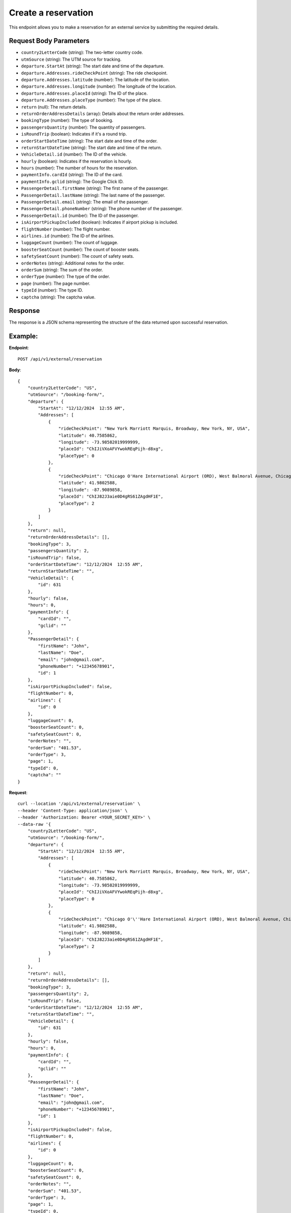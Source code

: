 Create a reservation
====================

This endpoint allows you to make a reservation for an external service by submitting the required details.

Request Body Parameters
-----------------------

- ``country2LetterCode`` (string): The two-letter country code.
- ``utmSource`` (string): The UTM source for tracking.
- ``departure.StartAt`` (string): The start date and time of the departure.
- ``departure.Addresses.rideCheckPoint`` (string): The ride checkpoint.
- ``departure.Addresses.latitude`` (number): The latitude of the location.
- ``departure.Addresses.longitude`` (number): The longitude of the location.
- ``departure.Addresses.placeId`` (string): The ID of the place.
- ``departure.Addresses.placeType`` (number): The type of the place.
- ``return`` (null): The return details.
- ``returnOrderAddressDetails`` (array): Details about the return order addresses.
- ``bookingType`` (number): The type of booking.
- ``passengersQuantity`` (number): The quantity of passengers.
- ``isRoundTrip`` (boolean): Indicates if it's a round trip.
- ``orderStartDateTime`` (string): The start date and time of the order.
- ``returnStartDateTime`` (string): The start date and time of the return.
- ``VehicleDetail.id`` (number): The ID of the vehicle.
- ``hourly`` (boolean): Indicates if the reservation is hourly.
- ``hours`` (number): The number of hours for the reservation.
- ``paymentInfo.cardId`` (string): The ID of the card.
- ``paymentInfo.gclid`` (string): The Google Click ID.
- ``PassengerDetail.firstName`` (string): The first name of the passenger.
- ``PassengerDetail.lastName`` (string): The last name of the passenger.
- ``PassengerDetail.email`` (string): The email of the passenger.
- ``PassengerDetail.phoneNumber`` (string): The phone number of the passenger.
- ``PassengerDetail.id`` (number): The ID of the passenger.
- ``isAirportPickupIncluded`` (boolean): Indicates if airport pickup is included.
- ``flightNumber`` (number): The flight number.
- ``airlines.id`` (number): The ID of the airlines.
- ``luggageCount`` (number): The count of luggage.
- ``boosterSeatCount`` (number): The count of booster seats.
- ``safetySeatCount`` (number): The count of safety seats.
- ``orderNotes`` (string): Additional notes for the order.
- ``orderSum`` (string): The sum of the order.
- ``orderType`` (number): The type of the order.
- ``page`` (number): The page number.
- ``typeId`` (number): The type ID.
- ``captcha`` (string): The captcha value.

Response
--------

The response is a JSON schema representing the structure of the data returned upon successful reservation.

Example:
--------

**Endpoint**::

   POST /api/v1/external/reservation

**Body**::

    {
        "country2LetterCode": "US",
        "utmSource": "/booking-form/",
        "departure": {
            "StartAt": "12/12/2024  12:55 AM",
            "Addresses": [
                {
                    "rideCheckPoint": "New York Marriott Marquis, Broadway, New York, NY, USA",
                    "latitude": 40.7585862,
                    "longitude": -73.98582019999999,
                    "placeId": "ChIJiVXoAFVYwokREqPijh-d8xg",
                    "placeType": 0
                },
                {
                    "rideCheckPoint": "Chicago O'Hare International Airport (ORD), West Balmoral Avenue, Chicago, IL, USA",
                    "latitude": 41.9802588,
                    "longitude": -87.9089858,
                    "placeId": "ChIJ82J3aie0D4gRS61ZAgdHF1E",
                    "placeType": 2
                }
            ]
        },
        "return": null,
        "returnOrderAddressDetails": [],
        "bookingType": 3,
        "passengersQuantity": 2,
        "isRoundTrip": false,
        "orderStartDateTime": "12/12/2024  12:55 AM",
        "returnStartDateTime": "",
        "VehicleDetail": {
            "id": 631
        },
        "hourly": false,
        "hours": 0,
        "paymentInfo": {
            "cardId": "",
            "gclid": ""
        },
        "PassengerDetail": {
            "firstName": "John",
            "lastName": "Doe",
            "email": "john@gmail.com",
            "phoneNumber": "+12345678901",
            "id": 1
        },
        "isAirportPickupIncluded": false,
        "flightNumber": 0,
        "airlines": {
            "id": 0
        },
        "luggageCount": 0,
        "boosterSeatCount": 0,
        "safetySeatCount": 0,
        "orderNotes": "",
        "orderSum": "401.53",
        "orderType": 3,
        "page": 1,
        "typeId": 0,
        "captcha": ""
    }


**Request**::

    curl --location '/api/v1/external/reservation' \
    --header 'Content-Type: application/json' \
    --header 'Authorization: Bearer <YOUR_SECRET_KEY>' \
    --data-raw '{
        "country2LetterCode": "US",
        "utmSource": "/booking-form/",
        "departure": {
            "StartAt": "12/12/2024  12:55 AM",
            "Addresses": [
                {
                    "rideCheckPoint": "New York Marriott Marquis, Broadway, New York, NY, USA",
                    "latitude": 40.7585862,
                    "longitude": -73.98582019999999,
                    "placeId": "ChIJiVXoAFVYwokREqPijh-d8xg",
                    "placeType": 0
                },
                {
                    "rideCheckPoint": "Chicago O'\''Hare International Airport (ORD), West Balmoral Avenue, Chicago, IL, USA",
                    "latitude": 41.9802588,
                    "longitude": -87.9089858,
                    "placeId": "ChIJ82J3aie0D4gRS61ZAgdHF1E",
                    "placeType": 2
                }
            ]
        },
        "return": null,
        "returnOrderAddressDetails": [],
        "bookingType": 3,
        "passengersQuantity": 2,
        "isRoundTrip": false,
        "orderStartDateTime": "12/12/2024  12:55 AM",
        "returnStartDateTime": "",
        "VehicleDetail": {
            "id": 631
        },
        "hourly": false,
        "hours": 0,
        "paymentInfo": {
            "cardId": "",
            "gclid": ""
        },
        "PassengerDetail": {
            "firstName": "John",
            "lastName": "Doe",
            "email": "john@gmail.com",
            "phoneNumber": "+12345678901",
            "id": 1
        },
        "isAirportPickupIncluded": false,
        "flightNumber": 0,
        "airlines": {
            "id": 0
        },
        "luggageCount": 0,
        "boosterSeatCount": 0,
        "safetySeatCount": 0,
        "orderNotes": "",
        "orderSum": "401.53",
        "orderType": 3,
        "page": 1,
        "typeId": 0,
        "captcha": ""
    }'


**Response**

      Status: 200
      Content-Type: application/json

